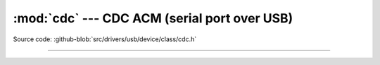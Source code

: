 :mod:`cdc` --- CDC ACM (serial port over USB)
=============================================

.. module:: cdc
   :synopsis: CD ACM (serial port over USB).

Source code: :github-blob:`src/drivers/usb/device/class/cdc.h`

----------------------------------------------

.. doxygenfile:: drivers/usb/device/class/cdc.h
   :project: simba

